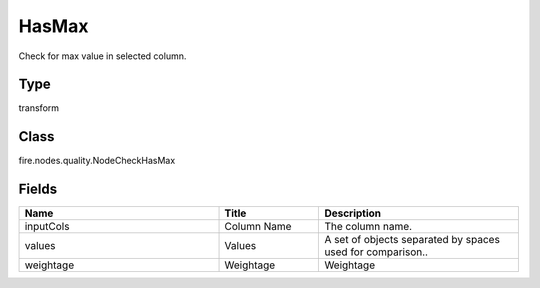 HasMax
=========== 

Check for max value in selected column.

Type
--------- 

transform

Class
--------- 

fire.nodes.quality.NodeCheckHasMax

Fields
--------- 

.. list-table::
      :widths: 10 5 10
      :header-rows: 1

      * - Name
        - Title
        - Description
      * - inputCols
        - Column Name
        - The column name.
      * - values
        - Values
        - A set of objects separated by spaces used for comparison..
      * - weightage
        - Weightage
        -  Weightage




